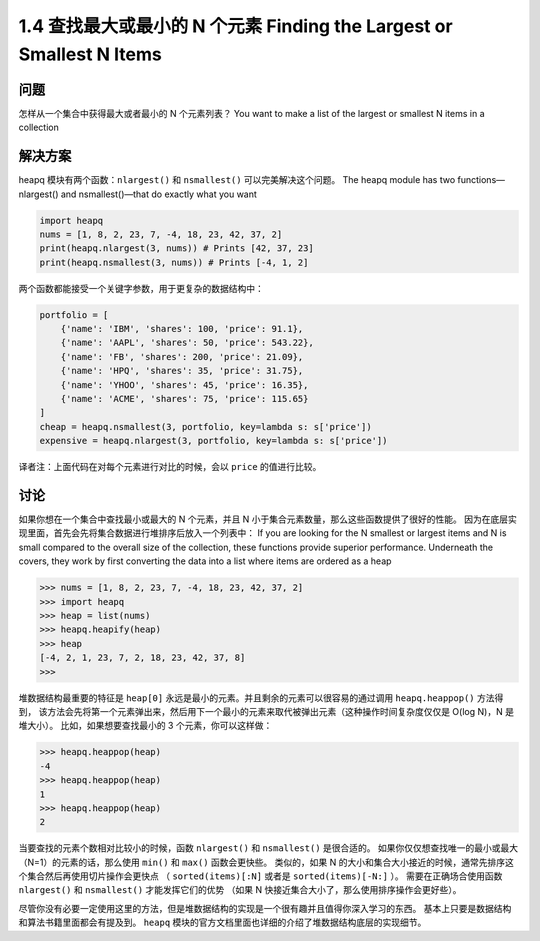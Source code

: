 ================================
1.4 查找最大或最小的 N 个元素 Finding the Largest or Smallest N Items
================================

----------
问题
----------
怎样从一个集合中获得最大或者最小的 N 个元素列表？
You want to make a list of the largest or smallest N items in a collection

----------
解决方案
----------
heapq 模块有两个函数：``nlargest()`` 和 ``nsmallest()`` 可以完美解决这个问题。
The heapq module has two functions—nlargest() and nsmallest()—that do exactly
what you want

.. code-block:: python

    import heapq
    nums = [1, 8, 2, 23, 7, -4, 18, 23, 42, 37, 2]
    print(heapq.nlargest(3, nums)) # Prints [42, 37, 23]
    print(heapq.nsmallest(3, nums)) # Prints [-4, 1, 2]

两个函数都能接受一个关键字参数，用于更复杂的数据结构中：

.. code-block:: python

    portfolio = [
        {'name': 'IBM', 'shares': 100, 'price': 91.1},
        {'name': 'AAPL', 'shares': 50, 'price': 543.22},
        {'name': 'FB', 'shares': 200, 'price': 21.09},
        {'name': 'HPQ', 'shares': 35, 'price': 31.75},
        {'name': 'YHOO', 'shares': 45, 'price': 16.35},
        {'name': 'ACME', 'shares': 75, 'price': 115.65}
    ]
    cheap = heapq.nsmallest(3, portfolio, key=lambda s: s['price'])
    expensive = heapq.nlargest(3, portfolio, key=lambda s: s['price'])

译者注：上面代码在对每个元素进行对比的时候，会以 ``price`` 的值进行比较。

----------
讨论
----------
如果你想在一个集合中查找最小或最大的 N 个元素，并且 N 小于集合元素数量，那么这些函数提供了很好的性能。
因为在底层实现里面，首先会先将集合数据进行堆排序后放入一个列表中：
If you are looking for the N smallest or largest items and N is small compared to the
overall size of the collection, these functions provide superior performance. Underneath
the covers, they work by first converting the data into a list where items are ordered as
a heap

.. code-block:: python

    >>> nums = [1, 8, 2, 23, 7, -4, 18, 23, 42, 37, 2]
    >>> import heapq
    >>> heap = list(nums)
    >>> heapq.heapify(heap)
    >>> heap
    [-4, 2, 1, 23, 7, 2, 18, 23, 42, 37, 8]
    >>>

堆数据结构最重要的特征是 ``heap[0]`` 永远是最小的元素。并且剩余的元素可以很容易的通过调用 ``heapq.heappop()`` 方法得到，
该方法会先将第一个元素弹出来，然后用下一个最小的元素来取代被弹出元素（这种操作时间复杂度仅仅是 O(log N)，N 是堆大小）。
比如，如果想要查找最小的 3 个元素，你可以这样做：

.. code-block:: python

    >>> heapq.heappop(heap)
    -4
    >>> heapq.heappop(heap)
    1
    >>> heapq.heappop(heap)
    2

当要查找的元素个数相对比较小的时候，函数 ``nlargest()`` 和 ``nsmallest()`` 是很合适的。
如果你仅仅想查找唯一的最小或最大（N=1）的元素的话，那么使用 ``min()`` 和 ``max()`` 函数会更快些。
类似的，如果 N 的大小和集合大小接近的时候，通常先排序这个集合然后再使用切片操作会更快点
（ ``sorted(items)[:N]`` 或者是 ``sorted(items)[-N:]`` ）。
需要在正确场合使用函数 ``nlargest()`` 和 ``nsmallest()`` 才能发挥它们的优势
（如果 N 快接近集合大小了，那么使用排序操作会更好些）。

尽管你没有必要一定使用这里的方法，但是堆数据结构的实现是一个很有趣并且值得你深入学习的东西。
基本上只要是数据结构和算法书籍里面都会有提及到。
``heapq`` 模块的官方文档里面也详细的介绍了堆数据结构底层的实现细节。
